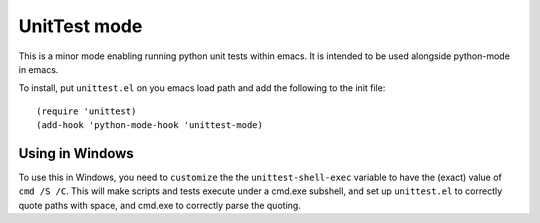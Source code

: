 =============
UnitTest mode
=============

This is a minor mode enabling running python unit tests within
emacs. It is intended to be used alongside python-mode in emacs.

To install, put ``unittest.el`` on you emacs load path and add the following to the init file::

    (require 'unittest)
    (add-hook 'python-mode-hook 'unittest-mode)


Using in Windows
================

To use this in Windows, you need to ``customize`` the the
``unittest-shell-exec`` variable to have the (exact) value of ``cmd /S
/C``.  This will make scripts and tests execute under a cmd.exe
subshell, and set up ``unittest.el`` to correctly quote paths with
space, and cmd.exe to correctly parse the quoting.

